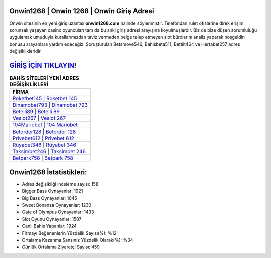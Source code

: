 ﻿Onwin1268 | Onwin 1268 | Onwin Giriş Adresi
===================================

.. image:: images/onwin-giris.jpg
   :width: 600
   
Onwin sitesinin en yeni giriş uzantısı **onwin1268.com** halinde söylenmiştir. Telefondan rulet ofislerine direk erişim sorunsalı yaşayan casino oyuncuları tam da bu anki giriş adresi arayışına koyulmuşlardır. Biz de bize düşen sorumluluğu uygulamak umuduyla kurallarımızdan taviz vermeden belge talep etmeyen slot bürolarını analiz yaparak hoşgeldin bonusu arayanlara yardım edeceğiz. Soruşturulan Betsmove546, Bahisbeta511, Bettilt464 ve Hertabet257 adres değişiklikleridir.

`GİRİŞ İÇİN TIKLAYIN! <https://cutt.ly/QwVVg2Vk>`_
==============

.. list-table:: **BAHİS SİTELERİ YENİ ADRES DEĞİŞİKLİKLERİ**
   :widths: 100
   :header-rows: 1

   * - FİRMA
   * - `Roketbet145 | Roketbet 145 <roketbet145-roketbet-145-roketbet-giris-adresi.html>`_
   * - `Dinamobet793 | Dinamobet 793 <dinamobet793-dinamobet-793-dinamobet-giris-adresi.html>`_
   * - `Betelli89 | Betelli 89 <betelli89-betelli-89-betelli-giris-adresi.html>`_	 
   * - `Veslot267 | Veslot 267 <veslot267-veslot-267-veslot-giris-adresi.html>`_	 
   * - `104Mariobet | 104 Mariobet <104mariobet-104-mariobet-mariobet-giris-adresi.html>`_ 
   * - `Betorder128 | Betorder 128 <betorder128-betorder-128-betorder-giris-adresi.html>`_
   * - `Privebet612 | Privebet 612 <privebet612-privebet-612-privebet-giris-adresi.html>`_	 
   * - `Rüyabet346 | Rüyabet 346 <ruyabet346-ruyabet-346-ruyabet-giris-adresi.html>`_
   * - `Taksimbet246 | Taksimbet 246 <taksimbet246-taksimbet-246-taksimbet-giris-adresi.html>`_
   * - `Betpark758 | Betpark 758 <betpark758-betpark-758-betpark-giris-adresi.html>`_
	 
Onwin1268 İstatistikleri:
===================================	 
* Adres değişikliği inceleme sayısı: 158
* Bigger Bass Oynayanlar: 1921
* Big Bass Oynayanlar: 1045
* Sweet Bonanza Oynayanlar: 1230
* Gate of Olympus Oynayanlar: 1433
* Slot Oyunu Oynayanlar: 1507
* Canlı Bahis Yapanlar: 1924
* Firmayı Beğenenlerin Yüzdelik Sayısı(%): %12
* Ortalama Kazanma Şansınız Yüzdelik Olarak(%): %34
* Günlük Ortalama Ziyaretçi Sayısı: 459

